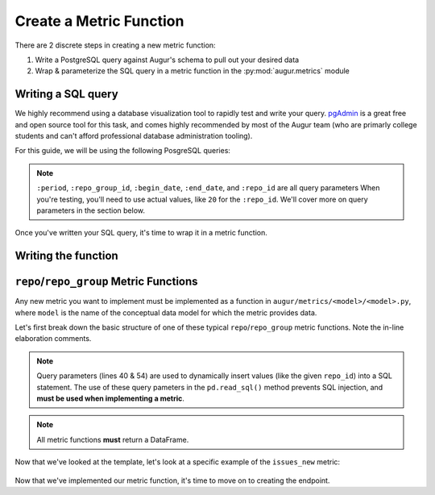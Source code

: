 --------------------------------------
Create a Metric Function
--------------------------------------

There are 2 discrete steps in creating a new metric function:

1. Write a PostgreSQL query against Augur's schema to pull out your desired data
2. Wrap & parameterize the SQL query in a metric function in the :py:mod:`augur.metrics` module

Writing a SQL query
--------------------

We highly recommend using a database visualization tool to rapidly test and write your query.
`pgAdmin <https://www.pgadmin.org/>`_ is a great free and open source tool for this task, and comes highly recommended by most of the Augur team (who are primarly college students and can't afford professional database administration tooling).

.. seealso::
    Details about Augur's schema can be found `here <../../architecture/data-model.html#schema-overview>`_.

For this guide, we will be using the following PosgreSQL queries\:

  .. code-block:: postgresql
    :linenos:
    :emphasize-lines: 1, 14

    -- repo_group form of the issues_new metric
    SELECT
        issues.repo_id,
        repo_name,
        date_trunc(:period, issues.created_at::DATE) as date,
        COUNT(issue_id) as issues
    FROM issues JOIN repo ON issues.repo_id = repo.repo_id
    WHERE issues.repo_id IN (SELECT repo_id FROM repo WHERE repo_group_id = :repo_group_id)
    AND issues.created_at BETWEEN to_timestamp(:begin_date, 'YYYY-MM-DD HH24:MI:SS') AND to_timestamp(:end_date, 'YYYY-MM-DD HH24:MI:SS')
    AND issues.pull_request IS NULL
    GROUP BY issues.repo_id, date, repo_name
    ORDER BY issues.repo_id, date

    -- repo form of the issues_new metric
    SELECT
        repo_name,
        date_trunc(:period, issues.created_at::DATE) as date,
        COUNT(issue_id) as issues
    FROM issues JOIN repo ON issues.repo_id = repo.repo_id
    WHERE issues.repo_id = :repo_id
    AND issues.created_at BETWEEN to_timestamp(:begin_date, 'YYYY-MM-DD HH24:MI:SS') AND to_timestamp(:end_date, 'YYYY-MM-DD HH24:MI:SS')
    AND issues.pull_request IS NULL
    GROUP BY date, repo_name
    ORDER BY date;

.. note::
    ``:period``, ``:repo_group_id``, ``:begin_date``, ``:end_date``, and ``:repo_id`` are all query parameters When you're testing, you'll need to use actual values, like ``20`` for the ``:repo_id``. We'll cover more on query parameters in the section below.

Once you've written your SQL query, it's time to wrap it in a metric function. 

Writing the function
---------------------

``repo``/``repo_group`` Metric Functions
-------------------------------------------

Any new metric you want to implement must be implemented as a function in ``augur/metrics/<model>/<model>.py``, where ``model`` is the name of the conceptual data model for which the metric provides data. 

.. seealso:: 
    For all model definitions please refer to the :py:mod:`augur.metrics` module in the `Python library documentation`__.

__ ../../library-documentation/python.html#metric-modules

Let's first break down the basic structure of one of these typical ``repo``/``repo_group`` metric functions. Note the in-line elaboration comments.

    .. code-block:: python
        :linenos:

        # we must call @annotate on the function to tell Augur this is a metric
        @annotate(tag=<metric_tag>)
        def <metric_name>(self, repo_group_id, repo_id=None, period='day', begin_date=None, end_date=None):
        """
        <brief description of the metric>

        # this part will be the same for all repo/repo_group metrics
        :param repo_group_id: The repository's repo_group_id
        :param repo_id: The repository's repo_id, defaults to None
        :param period: To set the periodicity to 'day', 'week', 'month' or 'year', defaults to 'day'
        :param begin_date: Specifies the begin date, defaults to '1970-1-1 00:00:00'
        :param end_date: Specifies the end date, defaults to datetime.now()
        :return: DataFrame of new issues/period
        """

        # if the begin_date doesn't exist, 
        # then set it to the UNIX epoch to 
        # retrieve all data from then until
        # the end_date
        if not begin_date:
            begin_date = '1970-1-1 00:00:00'

        # if the end_date doesn't exist, 
        # then set it to the current time to 
        # retrieve all data from the end_date until 
        # the time the query is run
        if not end_date:
            end_date = datetime.datetime.now().strftime('%Y-%m-%d %H:%M:%S')

        <metric_name_SQL> = ''

        # if we are not passed in a repo_id, then we must be calculating
        # the repo_group form of the metric
        if not repo_id:
            issues_new_SQL = s.sql.text("""
                <repo_group form of the query>
            """)

            # execute the query with the given query parameters
            results = pd.read_sql(issues_new_SQL, self.database, params={'repo_group_id': repo_group_id, 'period': period,'begin_date': begin_date, 'end_date': end_date})

            # if necessary, do some more transformations or calculations on the result

            return results

        # otherwise (meaning we did recieve a repo_id), then we must be calculating
        the repo form of the metric
        else:
            <metric_name_SQL> = s.sql.text("""
                <repo form of the SQL query>
            """)

            # execute the query with the given query parameters
            results = pd.read_sql(issues_new_SQL, self.database, params={'repo_id': repo_id, 'period': period, 'begin_date': begin_date, 'end_date': end_date})

            # if necessary, do some more transformations or calculations on the result

            return results

.. note:: 
    Query parameters (lines 40 & 54) are used to dynamically insert values (like the given ``repo_id``) into a SQL statement. The use of these query pameters in the ``pd.read_sql()`` method prevents SQL injection, and **must be used when implementing a metric**.

.. note:: 
    All metric functions **must** return a DataFrame.

Now that we've looked at the template, let's look at a specific example of the ``issues_new`` metric\:

  .. code-block:: python
    :linenos:

    @annotate(tag='issues-new')
    def issues_new(self, repo_group_id, repo_id=None, period='day', begin_date=None, end_date=None):
    """Returns a timeseries of new issues opened.

    :param repo_group_id: The repository's repo_group_id
    :param repo_id: The repository's repo_id, defaults to None
    :param period: To set the periodicity to 'day', 'week', 'month' or 'year', defaults to 'day'
    :param begin_date: Specifies the begin date, defaults to '1970-1-1 00:00:00'
    :param end_date: Specifies the end date, defaults to datetime.now()
    :return: DataFrame of new issues/period
    """
    if not begin_date:
        begin_date = '1970-1-1 00:00:00'
    if not end_date:
        end_date = datetime.datetime.now().strftime('%Y-%m-%d %H:%M:%S')

    issues_new_SQL = ''

    if not repo_id:
        issues_new_SQL = s.sql.text("""
            SELECT
                issues.repo_id,
                repo_name,
                date_trunc(:period, issues.created_at::DATE) as date,
                COUNT(issue_id) as issues
            FROM issues JOIN repo ON issues.repo_id = repo.repo_id
            WHERE issues.repo_id IN (SELECT repo_id FROM repo WHERE repo_group_id = :repo_group_id)
            AND issues.created_at BETWEEN to_timestamp(:begin_date, 'YYYY-MM-DD HH24:MI:SS') AND to_timestamp(:end_date, 'YYYY-MM-DD HH24:MI:SS')
            AND issues.pull_request IS NULL
            GROUP BY issues.repo_id, date, repo_name
            ORDER BY issues.repo_id, date
        """)

        results = pd.read_sql(issues_new_SQL, self.database, params={'repo_group_id': repo_group_id, 'period': period, 'begin_date': begin_date, 'end_date': end_date})

        return results

    else:
        issues_new_SQL = s.sql.text("""
            SELECT
                repo_name,
                date_trunc(:period, issues.created_at::DATE) as date,
                COUNT(issue_id) as issues
            FROM issues JOIN repo ON issues.repo_id = repo.repo_id
            WHERE issues.repo_id = :repo_id
            AND issues.created_at BETWEEN to_timestamp(:begin_date, 'YYYY-MM-DD HH24:MI:SS') AND to_timestamp(:end_date, 'YYYY-MM-DD HH24:MI:SS')
            AND issues.pull_request IS NULL
            GROUP BY date, repo_name
            ORDER BY date;
        """)

        results = pd.read_sql(issues_new_SQL, self.database, params={'repo_id': repo_id, 'period': period, 'begin_date': begin_date, 'end_date': end_date})
        return results

Now that we've implemented our metric function, it's time to move on to creating the endpoint.
